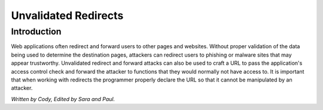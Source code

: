 Unvalidated Redirects
=====================

Introduction
------------

Web applications often redirect and forward users to other pages and websites. Without proper validation of the data being used to determine the destination pages, attackers can redirect users to phishing or malware sites that may appear trustworthy. Unvalidated redirect and forward attacks can also be used to craft a URL to pass the application's access control check and forward the attacker to functions that they would normally not have access to. It is important that when working with redirects the programmer properly declare the URL so that it cannot be manipulated by an attacker. 














*Written by Cody, Edited by Sara and Paul.*

